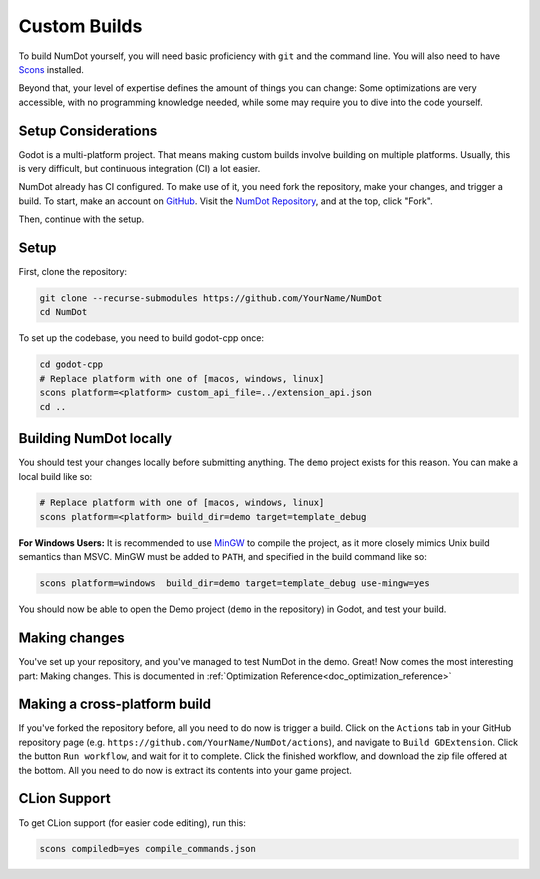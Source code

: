 .. _doc_custom_builds:

Custom Builds
=============

To build NumDot yourself, you will need basic proficiency with ``git`` and the command line. You will also need to have `Scons <https://scons.org>`_ installed.

Beyond that, your level of expertise defines the amount of things you can change: Some optimizations are very accessible, with no programming knowledge needed, while some may require you to dive into the code yourself.

Setup Considerations
--------------------

Godot is a multi-platform project. That means making custom builds involve building on multiple platforms. Usually, this is very difficult, but continuous integration (CI) a lot easier.

NumDot already has CI configured. To make use of it, you need fork the repository, make your changes, and trigger a build. To start, make an account on `GitHub <https://github.com>`_. Visit the `NumDot Repository <https://github.com/Ivorforce/NumDot>`_, and at the top, click "Fork".

Then, continue with the setup.

Setup
-----

First, clone the repository:

.. code-block:: bash

    git clone --recurse-submodules https://github.com/YourName/NumDot
    cd NumDot

To set up the codebase, you need to build godot-cpp once:

.. code-block:: bash

    cd godot-cpp
    # Replace platform with one of [macos, windows, linux]
    scons platform=<platform> custom_api_file=../extension_api.json
    cd ..

Building NumDot locally
-----------------------

You should test your changes locally before submitting anything. The ``demo`` project exists for this reason. You can make a local build like so:

.. code-block:: bash

   # Replace platform with one of [macos, windows, linux]
   scons platform=<platform> build_dir=demo target=template_debug

**For Windows Users:** It is recommended to use `MinGW <https://www.mingw-w64.org/>`__ to compile the project, as it more closely mimics Unix build semantics than MSVC. MinGW must be added to ``PATH``, and specified in the build command like so:

.. code-block:: bash

   scons platform=windows  build_dir=demo target=template_debug use-mingw=yes

You should now be able to open the Demo project (``demo`` in the repository) in Godot, and test your build.

Making changes
--------------

You've set up your repository, and you've managed to test NumDot in the demo. Great! Now comes the most interesting part: Making changes. This is documented in :ref:`Optimization Reference<doc_optimization_reference>`

Making a cross-platform build
-----------------------------

If you've forked the repository before, all you need to do now is trigger a build. Click on the ``Actions`` tab in your GitHub repository page (e.g. ``https://github.com/YourName/NumDot/actions``), and navigate to ``Build GDExtension``. Click the button ``Run workflow``, and wait for it to complete. Click the finished workflow, and download the zip file offered at the bottom. All you need to do now is extract its contents into your game project.

CLion Support
-------------

To get CLion support (for easier code editing), run this:

.. code-block:: bash

    scons compiledb=yes compile_commands.json
